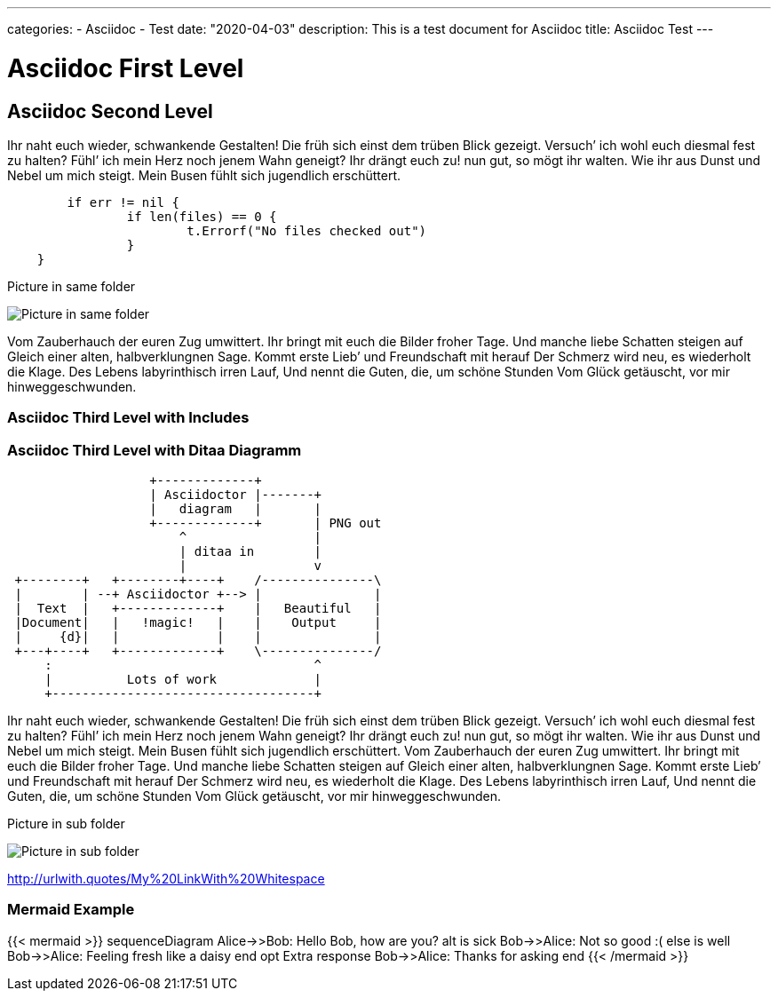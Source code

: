 ---
categories:
- Asciidoc
- Test
date: "2020-04-03"
description: This is a test document for Asciidoc
title: Asciidoc Test
---

= Asciidoc First Level
:toc:

== Asciidoc Second Level

Ihr naht euch wieder, schwankende Gestalten! Die früh sich einst dem trüben
Blick gezeigt. Versuch’ ich wohl euch diesmal fest zu halten? Fühl’ ich
mein Herz noch jenem Wahn geneigt? Ihr drängt euch zu! nun gut, so mögt ihr
walten. Wie ihr aus Dunst und Nebel um mich steigt. Mein Busen fühlt sich
jugendlich erschüttert. 

```go
	if err != nil {
		if len(files) == 0 {
			t.Errorf("No files checked out")
		}
    }
```

.Picture in same folder
image:profile.png[Picture in same folder]

Vom Zauberhauch der euren Zug umwittert. Ihr bringt mit
euch die Bilder froher Tage. Und manche liebe Schatten steigen auf Gleich einer
alten, halbverklungnen Sage. Kommt erste Lieb’ und Freundschaft mit herauf Der
Schmerz wird neu, es wiederholt die Klage. Des Lebens labyrinthisch irren Lauf,
Und nennt die Guten, die, um schöne Stunden Vom Glück getäuscht, vor mir
hinweggeschwunden.

### Asciidoc Third Level with Includes

// Includes are not supposed to work as of now

// include::test_doc_asciidoc_include_me.adoc[]
// include::subfolder/test_doc_asciidoc_include_me_subfolder.adoc[]

### Asciidoc Third Level with Ditaa Diagramm

[ditaa]
....
                   +-------------+
                   | Asciidoctor |-------+
                   |   diagram   |       |
                   +-------------+       | PNG out
                       ^                 |
                       | ditaa in        |
                       |                 v
 +--------+   +--------+----+    /---------------\
 |        | --+ Asciidoctor +--> |               |
 |  Text  |   +-------------+    |   Beautiful   |
 |Document|   |   !magic!   |    |    Output     |
 |     {d}|   |             |    |               |
 +---+----+   +-------------+    \---------------/
     :                                   ^
     |          Lots of work             |
     +-----------------------------------+
....

Ihr naht euch wieder, schwankende Gestalten! Die früh sich einst dem trüben
Blick gezeigt. Versuch’ ich wohl euch diesmal fest zu halten? Fühl’ ich
mein Herz noch jenem Wahn geneigt? Ihr drängt euch zu! nun gut, so mögt ihr
walten. Wie ihr aus Dunst und Nebel um mich steigt. Mein Busen fühlt sich
jugendlich erschüttert. Vom Zauberhauch der euren Zug umwittert. Ihr bringt mit
euch die Bilder froher Tage. Und manche liebe Schatten steigen auf Gleich einer
alten, halbverklungnen Sage. Kommt erste Lieb’ und Freundschaft mit herauf Der
Schmerz wird neu, es wiederholt die Klage. Des Lebens labyrinthisch irren Lauf,
Und nennt die Guten, die, um schöne Stunden Vom Glück getäuscht, vor mir
hinweggeschwunden.

.Picture in sub folder
image:subfolder/subfolderprofile.png[Picture in sub folder]

link:http://urlwith.quotes/My%20LinkWith%20Whitespace[]

### Mermaid Example

{{< mermaid >}}
sequenceDiagram
    Alice->>Bob: Hello Bob, how are you?
    alt is sick
        Bob->>Alice: Not so good :(
    else is well
        Bob->>Alice: Feeling fresh like a daisy
    end
    opt Extra response
        Bob->>Alice: Thanks for asking
    end
{{< /mermaid >}}
